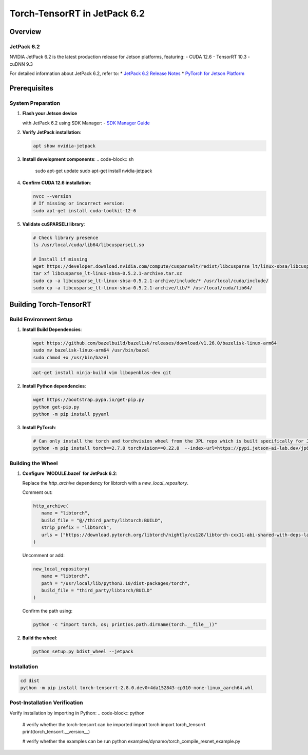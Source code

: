 .. _Torch_TensorRT_in_JetPack_6.2:

Torch-TensorRT in JetPack 6.2
#############################

Overview
********

JetPack 6.2
===========
NVIDIA JetPack 6.2 is the latest production release for Jetson platforms, featuring:
- CUDA 12.6
- TensorRT 10.3
- cuDNN 9.3

For detailed information about JetPack 6.2, refer to:
* `JetPack 6.2 Release Notes <https://docs.nvidia.com/jetson/jetpack/release-notes/index.html>`_
* `PyTorch for Jetson Platform <https://docs.nvidia.com/deeplearning/frameworks/install-pytorch-jetson-platform/index.html>`_

Prerequisites
*************

System Preparation
==================
1. **Flash your Jetson device** 

   with JetPack 6.2 using SDK Manager:
   - `SDK Manager Guide <https://developer.nvidia.com/sdk-manager>`_

2. **Verify JetPack installation**:

   .. code-block:: sh
   
      apt show nvidia-jetpack

3. **Install development components**:
   .. code-block:: sh
   
      sudo apt-get update
      sudo apt-get install nvidia-jetpack

4. **Confirm CUDA 12.6 installation**:

   .. code-block:: sh
   
      nvcc --version
      # If missing or incorrect version:
      sudo apt-get install cuda-toolkit-12-6

5. **Validate cuSPARSELt library**:

   .. code-block:: sh
   
      # Check library presence
      ls /usr/local/cuda/lib64/libcusparseLt.so
      
      # Install if missing
      wget https://developer.download.nvidia.com/compute/cusparselt/redist/libcusparse_lt/linux-sbsa/libcusparse_lt-linux-sbsa-0.5.2.1-archive.tar.xz
      tar xf libcusparse_lt-linux-sbsa-0.5.2.1-archive.tar.xz
      sudo cp -a libcusparse_lt-linux-sbsa-0.5.2.1-archive/include/* /usr/local/cuda/include/
      sudo cp -a libcusparse_lt-linux-sbsa-0.5.2.1-archive/lib/* /usr/local/cuda/lib64/

Building Torch-TensorRT
***********************

Build Environment Setup
=======================
1. **Install Build Dependencies**:

   .. code-block:: sh
   
      wget https://github.com/bazelbuild/bazelisk/releases/download/v1.26.0/bazelisk-linux-arm64
      sudo mv bazelisk-linux-arm64 /usr/bin/bazel
      sudo chmod +x /usr/bin/bazel

   .. code-block:: sh
      
      apt-get install ninja-build vim libopenblas-dev git

2. **Install Python dependencies**:

   .. code-block:: sh
      
      wget https://bootstrap.pypa.io/get-pip.py
      python get-pip.py
      python -m pip install pyyaml

3. **Install PyTorch**:

   .. code-block:: sh
      
      # Can only install the torch and torchvision wheel from the JPL repo which is built specifically for JetPack 6.2
      python -m pip install torch==2.7.0 torchvision==0.22.0  --index-url=https://pypi.jetson-ai-lab.dev/jp6/cu126/


Building the Wheel
==================

1. **Configure `MODULE.bazel` for JetPack 6.2**:

   Replace the `http_archive` dependency for libtorch with a `new_local_repository`.

   Comment out:

   .. code-block:: python

      http_archive(
         name = "libtorch",
         build_file = "@//third_party/libtorch:BUILD",
         strip_prefix = "libtorch",
         urls = ["https://download.pytorch.org/libtorch/nightly/cu128/libtorch-cxx11-abi-shared-with-deps-latest.zip"],
      )

   Uncomment or add:

   .. code-block:: python

      new_local_repository(
         name = "libtorch",
         path = "/usr/local/lib/python3.10/dist-packages/torch",
         build_file = "third_party/libtorch/BUILD"
      )

   Confirm the path using:

   .. code-block:: sh

      python -c "import torch, os; print(os.path.dirname(torch.__file__))"

2. **Build the wheel**:

   .. code-block:: sh

      python setup.py bdist_wheel --jetpack

Installation
============

.. code-block:: sh

   cd dist
   python -m pip install torch-tensorrt-2.8.0.dev0+4da152843-cp310-none-linux_aarch64.whl

Post-Installation Verification
==============================

Verify installation by importing in Python:
.. code-block:: python

   # verify whether the torch-tensorrt can be imported
   import torch
   import torch_tensorrt
   print(torch_tensorrt.__version__)

   # verify whether the examples can be run
   python examples/dynamo/torch_compile_resnet_example.py